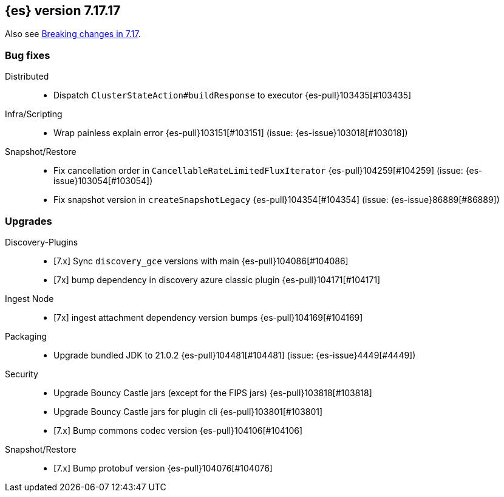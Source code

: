 [[release-notes-7.17.17]]
== {es} version 7.17.17

Also see <<breaking-changes-7.17,Breaking changes in 7.17>>.

[[bug-7.17.17]]
[float]
=== Bug fixes

Distributed::
* Dispatch `ClusterStateAction#buildResponse` to executor {es-pull}103435[#103435]

Infra/Scripting::
* Wrap painless explain error {es-pull}103151[#103151] (issue: {es-issue}103018[#103018])

Snapshot/Restore::
* Fix cancellation order in `CancellableRateLimitedFluxIterator` {es-pull}104259[#104259] (issue: {es-issue}103054[#103054])
* Fix snapshot version in `createSnapshotLegacy` {es-pull}104354[#104354] (issue: {es-issue}86889[#86889])

[[upgrade-7.17.17]]
[float]
=== Upgrades

Discovery-Plugins::
* [7.x] Sync `discovery_gce` versions with main {es-pull}104086[#104086]
* [7x] bump dependency in discovery azure classic plugin {es-pull}104171[#104171]

Ingest Node::
* [7x] ingest attachment dependency version bumps {es-pull}104169[#104169]

Packaging::
* Upgrade bundled JDK to 21.0.2 {es-pull}104481[#104481] (issue: {es-issue}4449[#4449])

Security::
* Upgrade Bouncy Castle jars (except for the FIPS jars) {es-pull}103818[#103818]
* Upgrade Bouncy Castle jars for plugin cli {es-pull}103801[#103801]
* [7.x] Bump commons codec version {es-pull}104106[#104106]

Snapshot/Restore::
* [7.x] Bump protobuf version {es-pull}104076[#104076]


